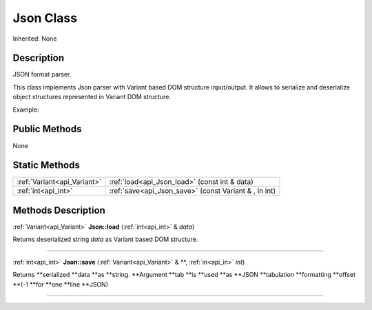 .. _api_Json:
Json Class
================

Inherited: None

.. _api_Json_description:
Description
-----------

JSON format parser.

This class implements Json parser with Variant based DOM structure input/output. It allows to serialize and deserialize object structures represented in Variant DOM structure.

Example:



.. _api_Json_public:
Public Methods
--------------

None

.. _api_Json_static:
Static Methods
--------------

+-----------------------------+--------------------------------------------------------+
| :ref:`Variant<api_Variant>` | :ref:`load<api_Json_load>` (const int & data)          |
+-----------------------------+--------------------------------------------------------+
|         :ref:`int<api_int>` | :ref:`save<api_Json_save>` (const Variant & , in  int) |
+-----------------------------+--------------------------------------------------------+

.. _api_Json_methods:
Methods Description
-------------------

.. _api_Json_load:

:ref:`Variant<api_Variant>`  **Json::load** (:ref:`int<api_int>` & *data*)

Returns deserialized string *data* as Variant based DOM structure.

----

.. _api_Json_save:

:ref:`int<api_int>`  **Json::save** (:ref:`Variant<api_Variant>` & **, :ref:`in<api_in>`  *int*)

Returns **serialized **data **as **string. **Argument **tab **is **used **as **JSON **tabulation **formatting **offset **(-1 **for **one **line **JSON)

----


